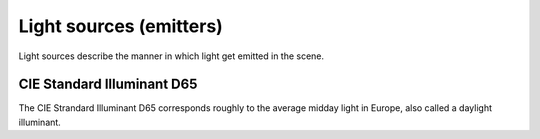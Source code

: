 Light sources (emitters)
=================================

Light sources describe the manner in which light get emitted in the scene.

.. todo:: Write this section

.. _emitter-d65:

CIE Standard Illuminant D65
---------------------------

The CIE Strandard Illuminant D65 corresponds roughly to the average midday light in Europe, also called a daylight illuminant.

.. todo:: Write this section